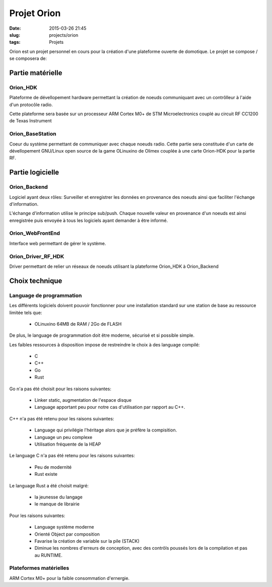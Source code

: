 Projet Orion
############

:date: 2015-03-26 21:45
:slug: projects/orion
:tags: Projets

Orion est un projet personnel en cours pour la création d'une plateforme
ouverte de domotique. Le projet se compose / se composera de:

Partie matérielle
=================

Orion_HDK
---------

Plateforme de dévellopement hardware permettant la création de noeuds
communiquant avec un contrôlleur à l'aide d'un protocôle radio.

Cette plateforme sera basée sur un processeur ARM Cortex M0+ de STM
Microelectronics couplé au circuit RF CC1200 de Texas Instrument

Orion_BaseStation
-----------------

Coeur du système permettant de communiquer avec chaque noeuds radio. 
Cette partie sera constituée d'un carte de dévellopement GNU/Linux open source
de la game OLinuxino de Olimex couplée à une carte Orion-HDK pour la partie
RF.


Partie logicielle
=================

Orion_Backend
-------------

Logiciel ayant deux rôles: Surveiller et enregistrer les données en provenance
des noeuds ainsi que faciliter l'échange d'information.

L'échange d'information utilise le principe sub/push. Chaque nouvelle valeur en
provenance d'un noeuds est ainsi enregistrée puis envoyée à tous les logiciels
ayant demander à être informé.

Orion_WebFrontEnd
-----------------

Interface web permettant de gérer le système.

Orion_Driver_RF_HDK
-------------------

Driver permettant de relier un réseaux de noeuds utilisant la plateforme
Orion_HDK à Orion_Backend

Choix technique
===============

Language de programmation
-------------------------

Les différents logiciels doivent pouvoir fonctionner pour une installation
standard sur une station de base au ressource limitée tels que:

  - OLinuxino 64MB de RAM / 2Go de FLASH

De plus, le language de programmation doit être moderne, sécurisé et si
possible simple.

Les faibles ressources à disposition impose de restreindre le choix à des
language compilé:

  - C
  - C++
  - Go
  - Rust

Go n'a pas été choisit pour les raisons suivantes:

    - Linker static, augmentation de l'espace disque
    - Language apportant peu pour notre cas d'utilisation par rapport au C++.

C++ n'a pas été retenu pour les raisons suivantes:

    - Language qui privilégie l'héritage alors que je préfère la compisition.
    - Language un peu complexe
    - Utilisation fréquente de la HEAP

Le language C n'a pas été retenu pour les raisons suivantes:

    - Peu de modernité
    - Rust existe

Le language Rust a été choisit malgré:

    - la jeunesse du langage
    - le manque de librairie

Pour les raisons suivantes:

    - Language système moderne
    - Orienté Object par composition
    - Favarise la création de variable sur la pile (STACK)
    - Diminue les nombres d'erreurs de conception, avec des contrôls poussés
      lors de la compilation et pas au RUNTIME.

Plateformes matérielles
-----------------------

ARM Cortex M0+ pour la faible consommation d'ernergie.



